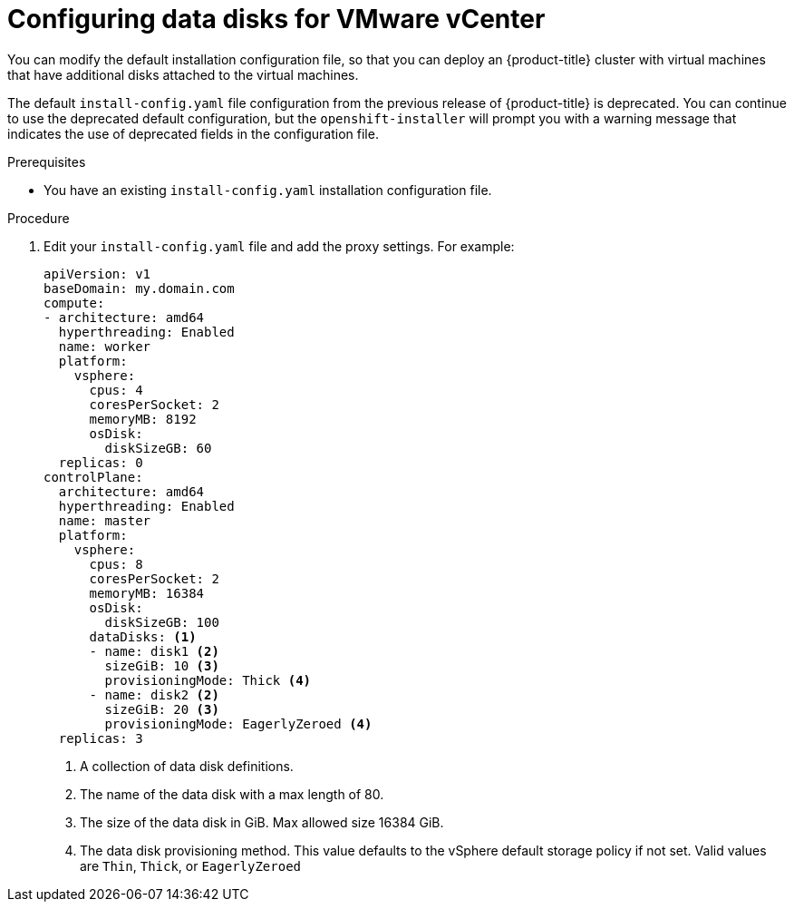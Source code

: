 // Module included in the following assemblies:
//
//* installing/Installing-vsphere-installer-provisioned-customizations.adoc [IPI]
//* installing/installing-vsphere-installer-provisioned-network-customizations.adoc [IPI]
//* installing/installing-vsphere.adoc [UPI]
//* installing/installing-vsphere-network-customizations.adoc [UPI]
//* installing/installing-restricted-networks-installer-provisioned-vsphere.adoc [IPI]
//* installing/installing-restricted-networks-vsphere.adoc [IPI]

:_mod-docs-content-type: PROCEDURE
[id="configuring-vsphere-data-disks_{context}"]
= Configuring data disks for VMware vCenter
You can modify the default installation configuration file, so that you can deploy an {product-title} cluster with virtual machines that have additional disks attached to the virtual machines.

The default `install-config.yaml` file configuration from the previous release of {product-title} is deprecated. You can continue to use the deprecated default configuration, but the `openshift-installer` will prompt you with a warning message that indicates the use of deprecated fields in the configuration file.

.Prerequisites
* You have an existing `install-config.yaml` installation configuration file.

.Procedure

. Edit your `install-config.yaml` file and add the proxy settings. For example:
+
[source,yaml]
----
apiVersion: v1
baseDomain: my.domain.com
compute:
- architecture: amd64
  hyperthreading: Enabled
  name: worker
  platform:
    vsphere:
      cpus: 4
      coresPerSocket: 2
      memoryMB: 8192
      osDisk:
        diskSizeGB: 60
  replicas: 0
controlPlane:
  architecture: amd64
  hyperthreading: Enabled
  name: master
  platform:
    vsphere:
      cpus: 8
      coresPerSocket: 2
      memoryMB: 16384
      osDisk:
        diskSizeGB: 100
      dataDisks: <1>
      - name: disk1 <2>
        sizeGiB: 10 <3>
        provisioningMode: Thick <4>
      - name: disk2 <2>
        sizeGiB: 20 <3>
        provisioningMode: EagerlyZeroed <4>
  replicas: 3
----
<1> A collection of data disk definitions.
<2> The name of the data disk with a max length of 80.
<3> The size of the data disk in GiB. Max allowed size 16384 GiB.
<4> The data disk provisioning method. This value defaults to the vSphere default storage policy if not set. Valid values are `Thin`, `Thick`, or `EagerlyZeroed`